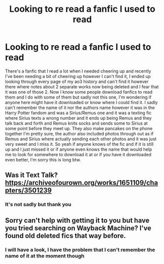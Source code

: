 #+TITLE: Looking to re read a fanfic I used to read

* Looking to re read a fanfic I used to read
:PROPERTIES:
:Author: stfu-dylan
:Score: 8
:DateUnix: 1621155095.0
:DateShort: 2021-May-16
:FlairText: What's That Fic?
:END:
There's a fanfic that I read a lot when I needed cheering up and recently I've been needing a bit of cheering up however I can't find it, I ended up looking through every page of my ao3 history and can't find it however there where notes about 2 separate works now being deleted and I fear that it was one of those 2. Now I know some people download fanfics to read them and I do with some of them but sadly not this one, I'm wondering if anyone here might have it downloaded or know where I could find it. I sadly can't remember the name of it nor the authors name however it was in the Harry Potter fandom and was a Sirius/Remus one and it was a texting fic where Sirius texts a wrong number and it ends up being Remus and they talk back and forth and Remus knits socks and sends some to Sirius at some point before they meet up. They also make pancakes on the phone together I'm pretty sure, the author also included photos through out as if Remus and Sirius where actually sending each other photos and it was just very sweet and I miss it. So yeah if anyone knows of the fic and if it is still up and I just missed it or if anyone even knows the name that would help me to look for somewhere to download it at or if you have it downloaded even better, I'm sorry this is long btw.


** Was it Text Talk? [[https://archiveofourown.org/works/1651109/chapters/3501239]]
:PROPERTIES:
:Author: Zigzagthatzip
:Score: 4
:DateUnix: 1621171953.0
:DateShort: 2021-May-16
:END:

*** It's not sadly but thank you
:PROPERTIES:
:Author: stfu-dylan
:Score: 1
:DateUnix: 1621181483.0
:DateShort: 2021-May-16
:END:


** Sorry can't help with getting it to you but have you tried searching on Wayback Machine? I've found old deleted fics that way before.
:PROPERTIES:
:Author: Amezrou
:Score: 2
:DateUnix: 1621160009.0
:DateShort: 2021-May-16
:END:

*** I will have a look, I have the problem that I can't remember the name of it at the moment though
:PROPERTIES:
:Author: stfu-dylan
:Score: 1
:DateUnix: 1621164983.0
:DateShort: 2021-May-16
:END:
